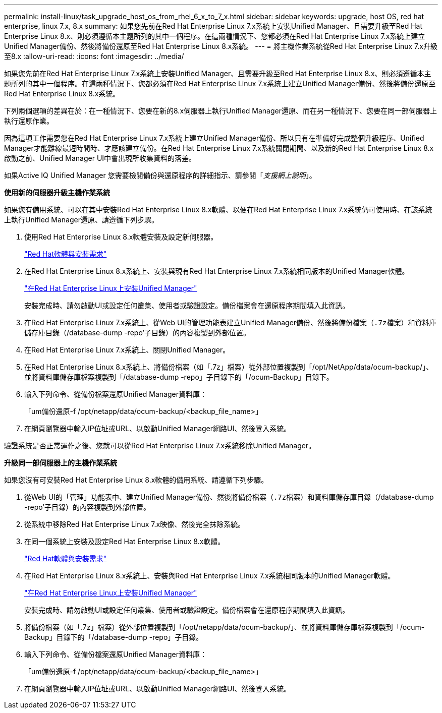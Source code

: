---
permalink: install-linux/task_upgrade_host_os_from_rhel_6_x_to_7_x.html 
sidebar: sidebar 
keywords: upgrade, host OS, red hat enterprise, linux 7.x, 8.x 
summary: 如果您先前在Red Hat Enterprise Linux 7.x系統上安裝Unified Manager、且需要升級至Red Hat Enterprise Linux 8.x、則必須遵循本主題所列的其中一個程序。在這兩種情況下、您都必須在Red Hat Enterprise Linux 7.x系統上建立Unified Manager備份、然後將備份還原至Red Hat Enterprise Linux 8.x系統。 
---
= 將主機作業系統從Red Hat Enterprise Linux 7.x升級至8.x
:allow-uri-read: 
:icons: font
:imagesdir: ../media/


[role="lead"]
如果您先前在Red Hat Enterprise Linux 7.x系統上安裝Unified Manager、且需要升級至Red Hat Enterprise Linux 8.x、則必須遵循本主題所列的其中一個程序。在這兩種情況下、您都必須在Red Hat Enterprise Linux 7.x系統上建立Unified Manager備份、然後將備份還原至Red Hat Enterprise Linux 8.x系統。

下列兩個選項的差異在於：在一種情況下、您要在新的8.x伺服器上執行Unified Manager還原、而在另一種情況下、您要在同一部伺服器上執行還原作業。

因為這項工作需要您在Red Hat Enterprise Linux 7.x系統上建立Unified Manager備份、所以只有在準備好完成整個升級程序、Unified Manager才能離線最短時間時、才應該建立備份。在Red Hat Enterprise Linux 7.x系統關閉期間、以及新的Red Hat Enterprise Linux 8.x啟動之前、Unified Manager UI中會出現所收集資料的落差。

如果Active IQ Unified Manager 您需要檢閱備份與還原程序的詳細指示、請參閱「_支援網上說明_」。

*使用新的伺服器升級主機作業系統*

如果您有備用系統、可以在其中安裝Red Hat Enterprise Linux 8.x軟體、以便在Red Hat Enterprise Linux 7.x系統仍可使用時、在該系統上執行Unified Manager還原、請遵循下列步驟。

. 使用Red Hat Enterprise Linux 8.x軟體安裝及設定新伺服器。
+
link:reference_red_hat_and_centos_software_and_installation_requirements.html["Red Hat軟體與安裝需求"]

. 在Red Hat Enterprise Linux 8.x系統上、安裝與現有Red Hat Enterprise Linux 7.x系統相同版本的Unified Manager軟體。
+
link:concept_install_unified_manager_on_rhel_or_centos.html["在Red Hat Enterprise Linux上安裝Unified Manager"]

+
安裝完成時、請勿啟動UI或設定任何叢集、使用者或驗證設定。備份檔案會在還原程序期間填入此資訊。

. 在Red Hat Enterprise Linux 7.x系統上、從Web UI的管理功能表建立Unified Manager備份、然後將備份檔案（`.7z檔案）和資料庫儲存庫目錄（`/database-dump -repo'子目錄）的內容複製到外部位置。
. 在Red Hat Enterprise Linux 7.x系統上、關閉Unified Manager。
. 在Red Hat Enterprise Linux 8.x系統上、將備份檔案（如「.7z」檔案）從外部位置複製到「/opt/NetApp/data/ocum-backup/」、並將資料庫儲存庫檔案複製到「/database-dump -repo」子目錄下的「/ocum-Backup」目錄下。
. 輸入下列命令、從備份檔案還原Unified Manager資料庫：
+
「um備份還原-f /opt/netapp/data/ocum-backup/<backup_file_name>」

. 在網頁瀏覽器中輸入IP位址或URL、以啟動Unified Manager網路UI、然後登入系統。


驗證系統是否正常運作之後、您就可以從Red Hat Enterprise Linux 7.x系統移除Unified Manager。

*升級同一部伺服器上的主機作業系統*

如果您沒有可安裝Red Hat Enterprise Linux 8.x軟體的備用系統、請遵循下列步驟。

. 從Web UI的「管理」功能表中、建立Unified Manager備份、然後將備份檔案（`.7z檔案）和資料庫儲存庫目錄（`/database-dump -repo'子目錄）的內容複製到外部位置。
. 從系統中移除Red Hat Enterprise Linux 7.x映像、然後完全抹除系統。
. 在同一個系統上安裝及設定Red Hat Enterprise Linux 8.x軟體。
+
link:reference_red_hat_and_centos_software_and_installation_requirements.html["Red Hat軟體與安裝需求"]

. 在Red Hat Enterprise Linux 8.x系統上、安裝與Red Hat Enterprise Linux 7.x系統相同版本的Unified Manager軟體。
+
link:concept_install_unified_manager_on_rhel_or_centos.html["在Red Hat Enterprise Linux上安裝Unified Manager"]

+
安裝完成時、請勿啟動UI或設定任何叢集、使用者或驗證設定。備份檔案會在還原程序期間填入此資訊。

. 將備份檔案（如「.7z」檔案）從外部位置複製到「/opt/netapp/data/ocum-backup/」、並將資料庫儲存庫檔案複製到「/ocum-Backup」目錄下的「/database-dump -repo」子目錄。
. 輸入下列命令、從備份檔案還原Unified Manager資料庫：
+
「um備份還原-f /opt/netapp/data/ocum-backup/<backup_file_name>」

. 在網頁瀏覽器中輸入IP位址或URL、以啟動Unified Manager網路UI、然後登入系統。

